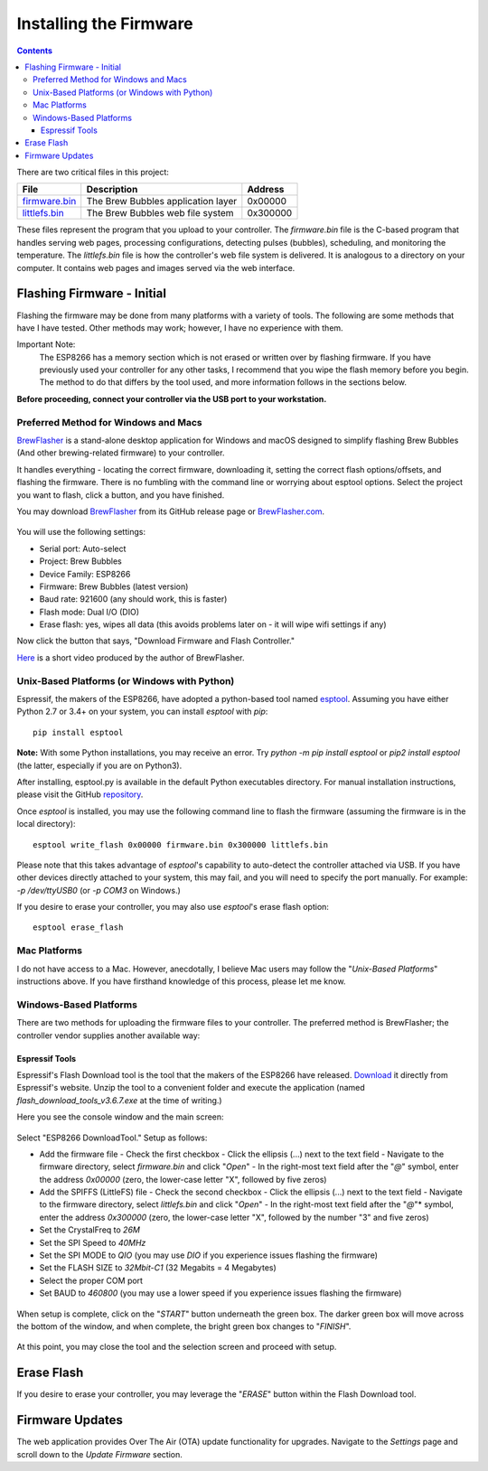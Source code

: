 Installing the Firmware
=======================

.. contents::
    :depth: 3

There are two critical files in this project:

=============  ======================================  ==========
File           Description                             Address
=============  ======================================  ==========
firmware.bin_  The Brew Bubbles application layer      0x00000
littlefs.bin_  The Brew Bubbles web file system        0x300000
=============  ======================================  ==========

These files represent the program that you upload to your controller.  The `firmware.bin` file is the C-based program that handles serving web pages, processing configurations, detecting pulses (bubbles), scheduling, and monitoring the temperature.  The `littlefs.bin` file is how the controller's web file system is delivered.  It is analogous to a directory on your computer.  It contains web pages and images served via the web interface.

Flashing Firmware - Initial
---------------------------

Flashing the firmware may be done from many platforms with a variety of tools.  The following are some methods that have I have tested. Other methods may work; however, I have no experience with them.

Important Note:
    The ESP8266 has a memory section which is not erased or written over by flashing firmware. If you have previously used your controller for any other tasks, I recommend that you wipe the flash memory before you begin. The method to do that differs by the tool used, and more information follows in the sections below.

**Before proceeding, connect your controller via the USB port to your workstation.**

Preferred Method for Windows and Macs
`````````````````````````````````````

BrewFlasher_ is a stand-alone desktop application for Windows and macOS designed to simplify flashing Brew Bubbles (And other brewing-related firmware) to your controller.

It handles everything - locating the correct firmware, downloading it, setting the correct flash options/offsets, and flashing the firmware. There is no fumbling with the command line or worrying about esptool options. Select the project you want to flash, click a button, and you have finished.

You may download BrewFlasher_ from its GitHub release page or BrewFlasher.com_.

.. figure:: bf_gui.png
   :scale: 60%
   :align: center
   :alt: BrewFlasher for Windows and MacOS

You will use the following settings:

- Serial port: Auto-select
- Project: Brew Bubbles
- Device Family: ESP8266
- Firmware: Brew Bubbles (latest version)
- Baud rate: 921600 (any should work, this is faster)
- Flash mode: Dual I/O (DIO)
- Erase flash: yes, wipes all data (this avoids problems later on - it will wipe wifi settings if any)

Now click the button that says, "Download Firmware and Flash Controller."

Here_ is a short video produced by the author of BrewFlasher.

Unix-Based Platforms (or Windows with Python)
`````````````````````````````````````````````

Espressif, the makers of the ESP8266, have adopted a python-based tool named esptool_.  Assuming you have either Python 2.7 or 3.4+ on your system, you can install *esptool* with *pip*:

::

    pip install esptool

**Note:** With some Python installations, you may receive an error.  Try `python -m pip install esptool` or `pip2 install esptool` (the latter, especially if you are on Python3).

After installing, esptool.py is available in the default Python executables directory.  For manual installation instructions, please visit the GitHub repository_.

Once *esptool* is installed, you may use the following command line to flash the firmware (assuming the firmware is in the local directory):

::

    esptool write_flash 0x00000 firmware.bin 0x300000 littlefs.bin

Please note that this takes advantage of *esptool*'s capability to auto-detect the controller attached via USB.  If you have other devices directly attached to your system, this may fail, and you will need to specify the port manually. For example: `-p /dev/ttyUSB0` (or `-p COM3` on Windows.)

If you desire to erase your controller, you may also use `esptool`'s erase flash option:
::

    esptool erase_flash

Mac Platforms
`````````````

I do not have access to a Mac. However, anecdotally, I believe Mac users may follow the "*Unix-Based Platforms*" instructions above.  If you have firsthand knowledge of this process, please let me know.

Windows-Based Platforms
```````````````````````
There are two methods for uploading the firmware files to your controller.  The preferred method is BrewFlasher; the controller vendor supplies another available way:

Espressif Tools
:::::::::::::::

Espressif's Flash Download tool is the tool that the makers of the ESP8266 have released.  Download_ it directly from Espressif's website.  Unzip the tool to a convenient folder and execute the application (named `flash_download_tools_v3.6.7.exe` at the time of writing.)

Here you see the console window and the main screen:

.. figure:: Splash.PNG
   :scale: 60%
   :align: center
   :alt: Splash screen for the Flash Download tool

Select "ESP8266 DownloadTool."  Setup as follows:

- Add the firmware file
  - Check the first checkbox
  - Click the ellipsis (...) next to the text field
  - Navigate to the firmware directory, select `firmware.bin` and click "*Open*"
  - In the right-most text field after the "*@*" symbol, enter the address `0x00000` (zero, the lower-case letter "X", followed by five zeros)
- Add the SPIFFS (LittleFS) file
  - Check the second checkbox
  - Click the ellipsis (...) next to the text field
  - Navigate to the firmware directory, select `littlefs.bin` and click "*Open*"
  - In the right-most text field after the "*@*"* symbol, enter the address `0x300000` (zero, the lower-case letter "X", followed by the number "3" and five zeros)
- Set the CrystalFreq to `26M`
- Set the SPI Speed to `40MHz`
- Set the SPI MODE to `QIO` (you may use `DIO` if you experience issues flashing the firmware)
- Set the FLASH SIZE to `32Mbit-C1` (32 Megabits = 4 Megabytes)
- Select the proper COM port
- Set BAUD to `460800` (you may use a lower speed if you experience issues flashing the firmware)

.. figure:: Setup.PNG
   :scale: 100 %
   :align: center
   :alt: Setup screen for the Flash Download tool

When setup is complete, click on the "*START*" button underneath the green box.  The darker green box will move across the bottom of the window, and when complete, the bright green box changes to "*FINISH*".

.. figure:: Finish.PNG
   :scale: 100 %
   :align: center
   :alt: Completion screen for the Flash Download tool

At this point, you may close the tool and the selection screen and proceed with setup.

Erase Flash
-----------

If you desire to erase your controller, you may leverage the "*ERASE*" button within the Flash Download tool.

Firmware Updates
----------------

The web application provides Over The Air (OTA) update functionality for upgrades.  Navigate to the *Settings* page and scroll down to the *Update Firmware* section.

.. _BrewFlasher: https://github.com/thorrak/brewflasher
.. _BrewFlasher.com: https://www.brewflasher.com/
.. _firmware.bin: https://github.com/lbussy/brew-bubbles/raw/master/firmware/firmware.bin
.. _littlefs.bin: https://github.com/lbussy/brew-bubbles/raw/master/firmware/littlefs.bin
.. _esptool: https://github.com/espressif/esptool
.. _repository: https://github.com/espressif/esptool
.. _download: https://www.espressif.com/en/support/download/other-tools
.. _Here: https://youtu.be/7KZiRoxn-z8
